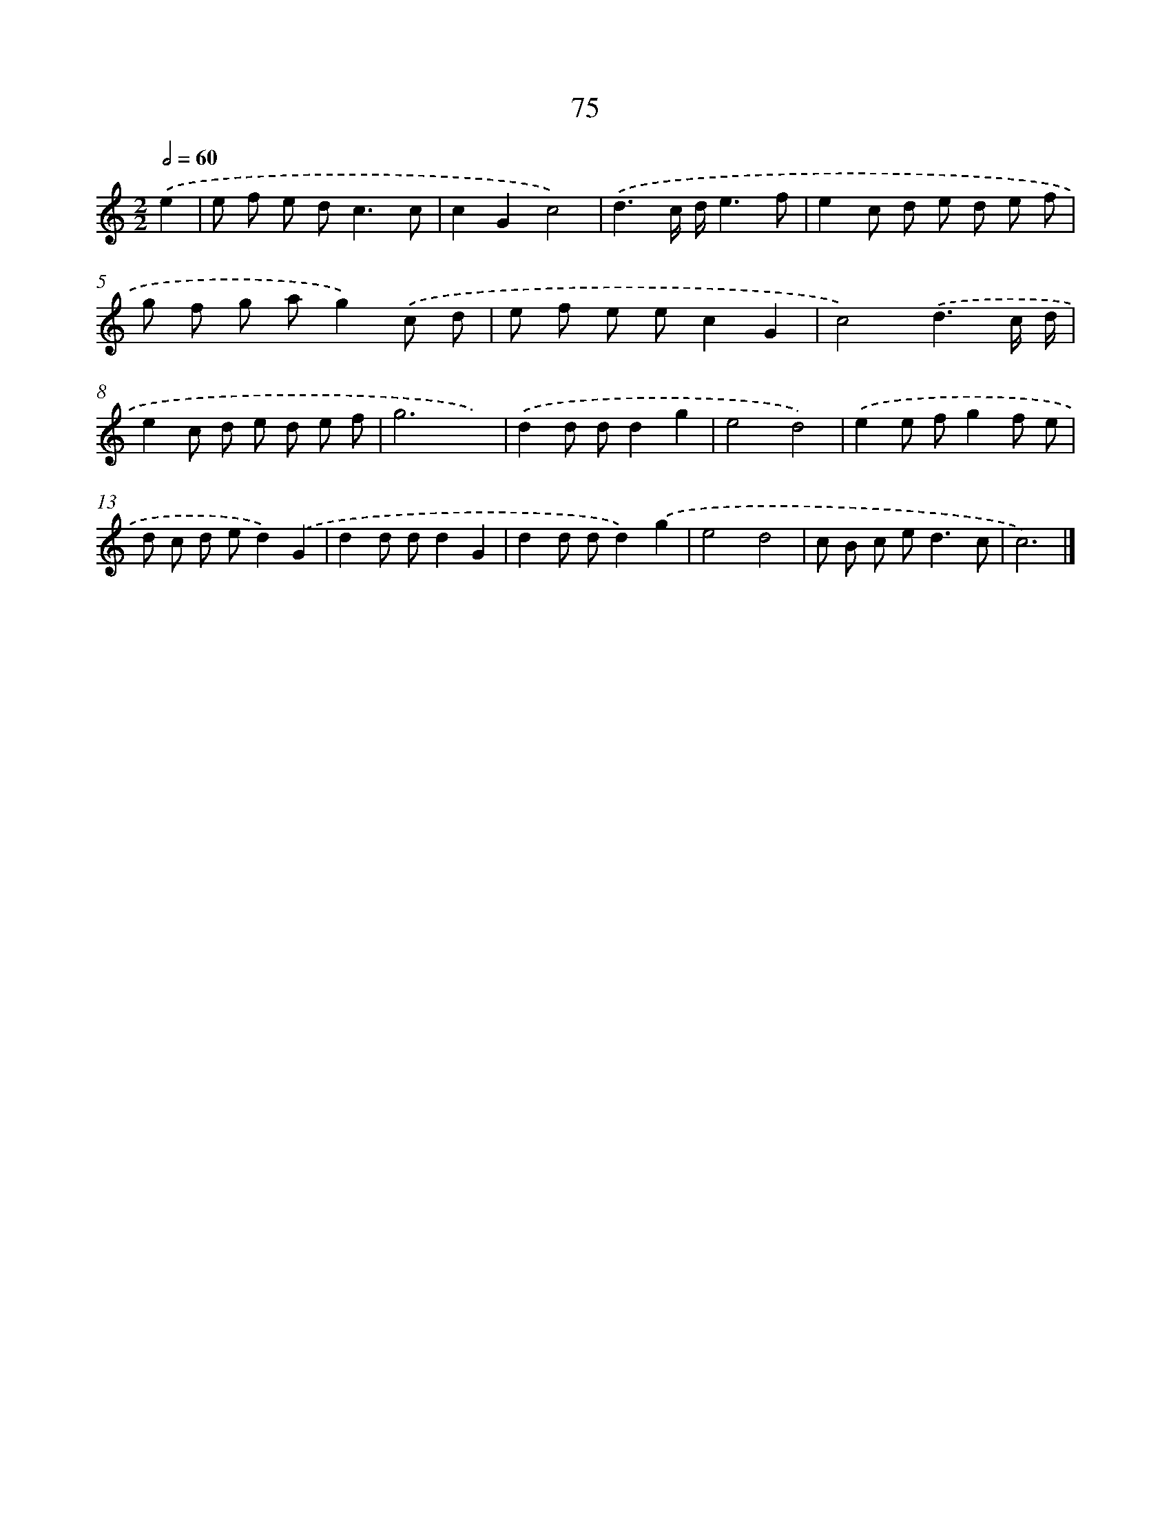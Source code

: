X: 7437
T: 75
%%abc-version 2.0
%%abcx-abcm2ps-target-version 5.9.1 (29 Sep 2008)
%%abc-creator hum2abc beta
%%abcx-conversion-date 2018/11/01 14:36:37
%%humdrum-veritas 2694277200
%%humdrum-veritas-data 3516064904
%%continueall 1
%%barnumbers 0
L: 1/8
M: 2/2
Q: 1/2=60
K: C clef=treble
.('e2 [I:setbarnb 1]|
e f e d2<c2c |
c2G2c4) |
.('d3c/ d/e3f |
e2c d e d e f |
g f g ag2).('c d |
e f e ec2G2 |
c4).('d3c/ d/ |
e2c d e d e f |
g6x2) |
.('d2d dd2g2 |
e4d4) |
.('e2e fg2f e |
d c d ed2).('G2 |
d2d dd2G2 |
d2d dd2).('g2 |
e4d4 |
c B c e2<d2c |
c6) |]
